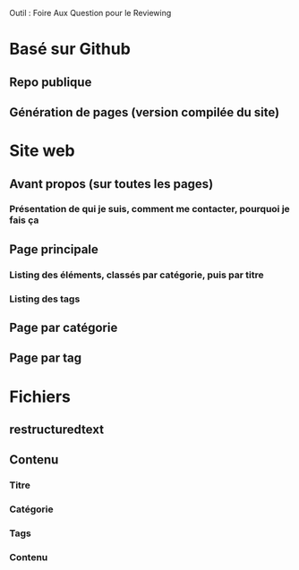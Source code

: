 Outil : Foire Aux Question pour le Reviewing
* Basé sur Github
** Repo publique
** Génération de pages (version compilée du site)
* Site web
** Avant propos (sur toutes les pages)
*** Présentation de qui je suis, comment me contacter, pourquoi je fais ça
** Page principale
*** Listing des éléments, classés par catégorie, puis par titre
*** Listing des tags
** Page par catégorie
** Page par tag
* Fichiers
** restructuredtext
** Contenu
*** Titre
*** Catégorie
*** Tags
*** Contenu
